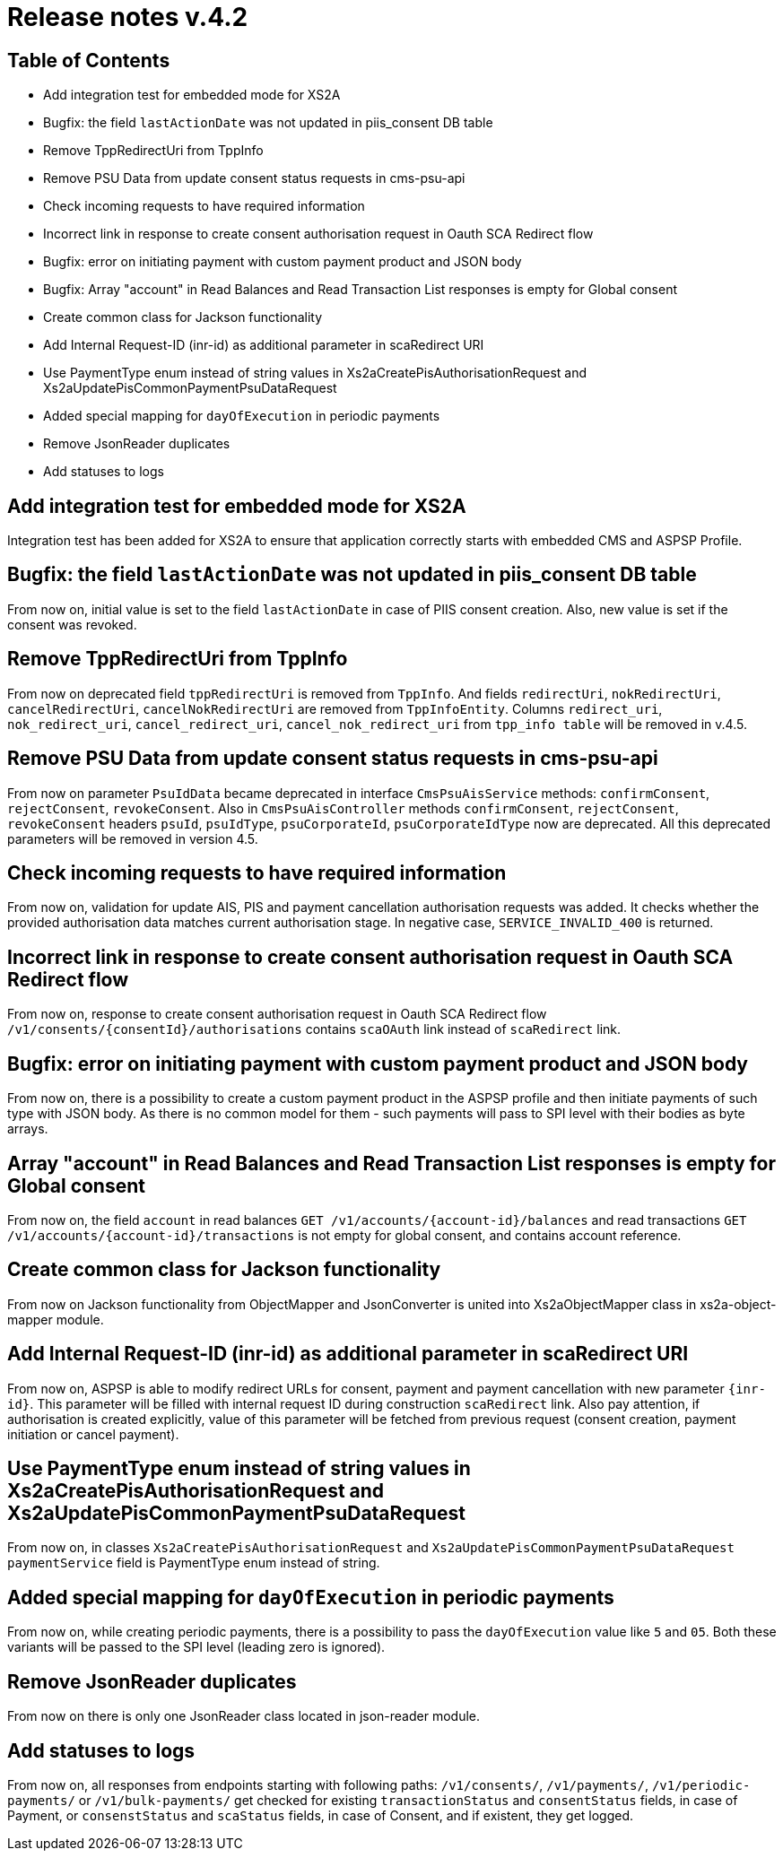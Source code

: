 = Release notes v.4.2

== Table of Contents

* Add integration test for embedded mode for XS2A
* Bugfix: the field `lastActionDate` was not updated in piis_consent DB table
* Remove TppRedirectUri from TppInfo
* Remove PSU Data from update consent status requests in cms-psu-api
* Check incoming requests to have required information
* Incorrect link in response to create consent authorisation request in Oauth SCA Redirect flow
* Bugfix: error on initiating payment with custom payment product and JSON body
* Bugfix: Array "account" in Read Balances and Read Transaction List responses is empty for Global consent
* Create common class for Jackson functionality
* Add Internal Request-ID (inr-id) as additional parameter in scaRedirect URI
* Use PaymentType enum instead of string values in Xs2aCreatePisAuthorisationRequest and Xs2aUpdatePisCommonPaymentPsuDataRequest
* Added special mapping for `dayOfExecution` in periodic payments
* Remove JsonReader duplicates
* Add statuses to logs

== Add integration test for embedded mode for XS2A

Integration test has been added for XS2A to ensure that application correctly starts with embedded CMS and ASPSP Profile.

== Bugfix: the field `lastActionDate` was not updated in piis_consent DB table

From now on, initial value is set to the field `lastActionDate` in case of PIIS consent creation. Also, new value is
set if the consent was revoked.

== Remove TppRedirectUri from TppInfo

From now on deprecated field `tppRedirectUri` is removed from `TppInfo`. And  fields `redirectUri`, `nokRedirectUri`,
`cancelRedirectUri`, `cancelNokRedirectUri` are removed from `TppInfoEntity`. Columns `redirect_uri`, `nok_redirect_uri`,
`cancel_redirect_uri`, `cancel_nok_redirect_uri` from `tpp_info table` will be removed in v.4.5.

== Remove PSU Data from update consent status requests in cms-psu-api

From now on parameter `PsuIdData` became deprecated in interface `CmsPsuAisService` methods: `confirmConsent`,
`rejectConsent`, `revokeConsent`. Also in `CmsPsuAisController` methods `confirmConsent`, `rejectConsent`,
`revokeConsent` headers `psuId`, `psuIdType`, `psuCorporateId`, `psuCorporateIdType` now are deprecated.
All this deprecated parameters will be removed in version 4.5.

== Check incoming requests to have required information
From now on, validation for update AIS, PIS and payment cancellation authorisation requests was added. It checks whether
the provided authorisation data matches current authorisation stage. In negative case, `SERVICE_INVALID_400` is returned.

== Incorrect link in response to create consent authorisation request in Oauth SCA Redirect flow

From now on, response to create consent authorisation request in Oauth SCA Redirect flow
`/v1/consents/{consentId}/authorisations` contains `scaOAuth` link instead of `scaRedirect` link.

== Bugfix: error on initiating payment with custom payment product and JSON body

From now on, there is a possibility to create a custom payment product in the ASPSP profile and then initiate payments of
such type with JSON body. As there is no common model for them - such payments will pass to SPI level with their bodies as
byte arrays.

== Array "account" in Read Balances and Read Transaction List responses is empty for Global consent

From now on, the field `account` in read balances `GET /v1/accounts/{account-id}/balances` and read transactions
`GET /v1/accounts/{account-id}/transactions` is not empty for global consent, and contains account reference.

== Create common class for Jackson functionality

From now on Jackson functionality from ObjectMapper and JsonConverter is united into Xs2aObjectMapper class in xs2a-object-mapper module.

== Add Internal Request-ID (inr-id) as additional parameter in scaRedirect URI

From now on, ASPSP is able to modify redirect URLs for consent, payment and payment cancellation  with new parameter `{inr-id}`.
This parameter will be filled with internal request ID during construction `scaRedirect` link.
Also pay attention, if authorisation is created explicitly, value of this parameter
will be fetched from previous request (consent creation, payment initiation or cancel payment).

== Use PaymentType enum instead of string values in Xs2aCreatePisAuthorisationRequest and Xs2aUpdatePisCommonPaymentPsuDataRequest

From now on, in classes `Xs2aCreatePisAuthorisationRequest` and `Xs2aUpdatePisCommonPaymentPsuDataRequest`
`paymentService` field is PaymentType enum instead of string.

== Added special mapping for `dayOfExecution` in periodic payments

From now on, while creating periodic payments, there is a possibility to pass the `dayOfExecution` value like `5` and
`05`. Both these variants will be passed to the SPI level (leading zero is ignored).

== Remove JsonReader duplicates

From now on there is only one JsonReader class located in json-reader module.

== Add statuses to logs

From now on, all responses from endpoints starting with following paths: `/v1/consents/`, `/v1/payments/`,
`/v1/periodic-payments/` or `/v1/bulk-payments/` get checked for existing `transactionStatus` and `consentStatus` fields,
in case of Payment, or `consenstStatus` and `scaStatus` fields, in case of Consent, and if existent, they get logged.
